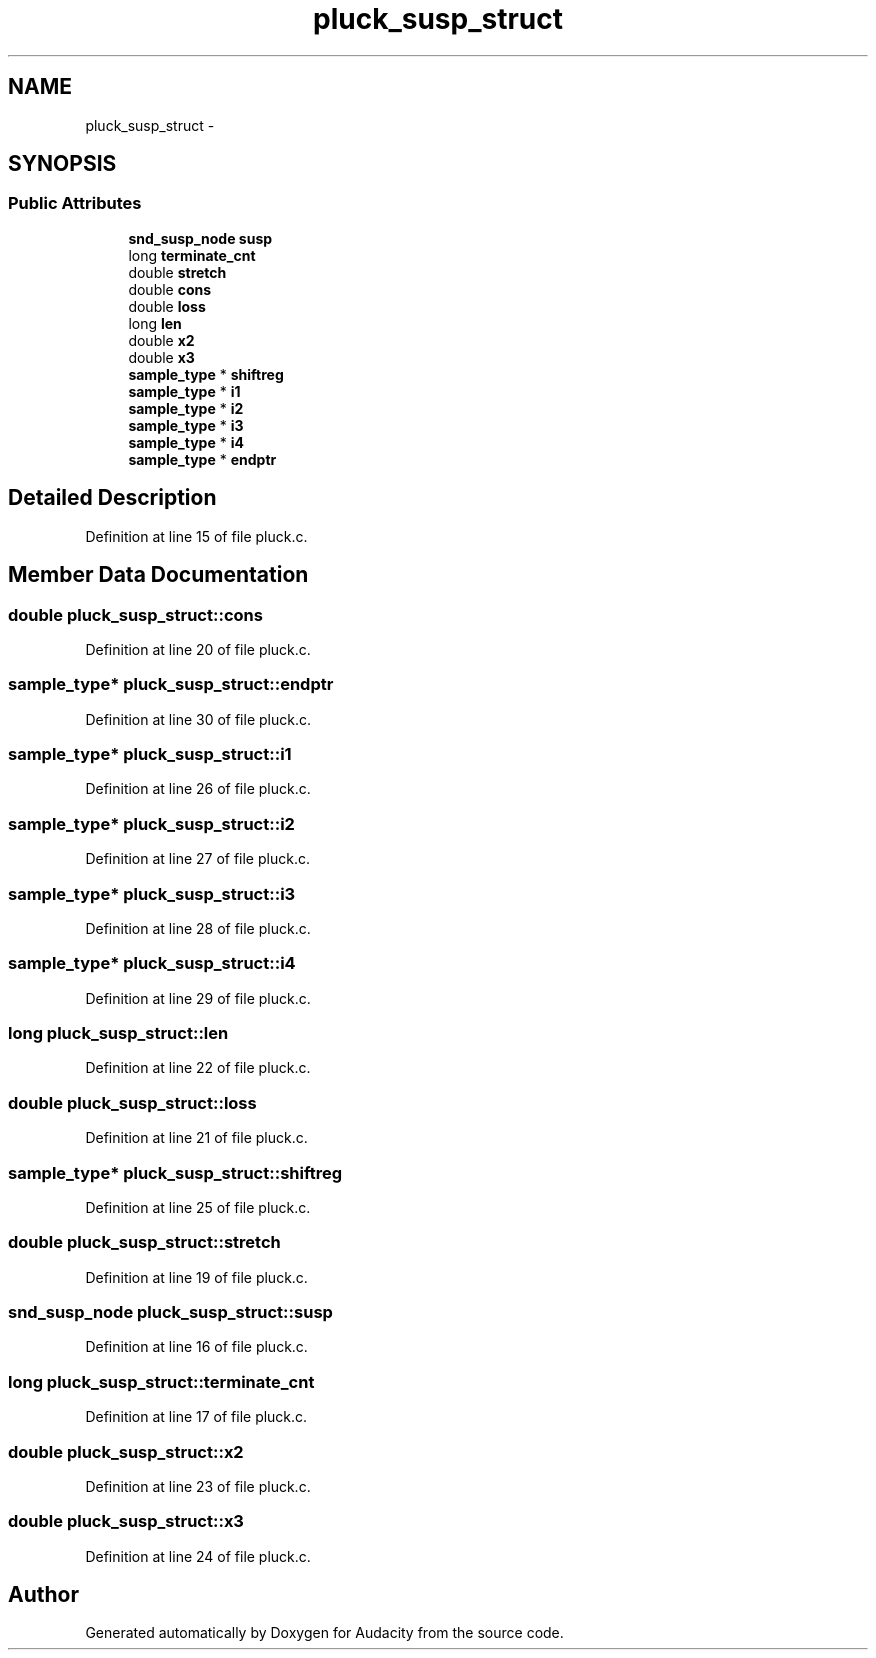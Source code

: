 .TH "pluck_susp_struct" 3 "Thu Apr 28 2016" "Audacity" \" -*- nroff -*-
.ad l
.nh
.SH NAME
pluck_susp_struct \- 
.SH SYNOPSIS
.br
.PP
.SS "Public Attributes"

.in +1c
.ti -1c
.RI "\fBsnd_susp_node\fP \fBsusp\fP"
.br
.ti -1c
.RI "long \fBterminate_cnt\fP"
.br
.ti -1c
.RI "double \fBstretch\fP"
.br
.ti -1c
.RI "double \fBcons\fP"
.br
.ti -1c
.RI "double \fBloss\fP"
.br
.ti -1c
.RI "long \fBlen\fP"
.br
.ti -1c
.RI "double \fBx2\fP"
.br
.ti -1c
.RI "double \fBx3\fP"
.br
.ti -1c
.RI "\fBsample_type\fP * \fBshiftreg\fP"
.br
.ti -1c
.RI "\fBsample_type\fP * \fBi1\fP"
.br
.ti -1c
.RI "\fBsample_type\fP * \fBi2\fP"
.br
.ti -1c
.RI "\fBsample_type\fP * \fBi3\fP"
.br
.ti -1c
.RI "\fBsample_type\fP * \fBi4\fP"
.br
.ti -1c
.RI "\fBsample_type\fP * \fBendptr\fP"
.br
.in -1c
.SH "Detailed Description"
.PP 
Definition at line 15 of file pluck\&.c\&.
.SH "Member Data Documentation"
.PP 
.SS "double pluck_susp_struct::cons"

.PP
Definition at line 20 of file pluck\&.c\&.
.SS "\fBsample_type\fP* pluck_susp_struct::endptr"

.PP
Definition at line 30 of file pluck\&.c\&.
.SS "\fBsample_type\fP* pluck_susp_struct::i1"

.PP
Definition at line 26 of file pluck\&.c\&.
.SS "\fBsample_type\fP* pluck_susp_struct::i2"

.PP
Definition at line 27 of file pluck\&.c\&.
.SS "\fBsample_type\fP* pluck_susp_struct::i3"

.PP
Definition at line 28 of file pluck\&.c\&.
.SS "\fBsample_type\fP* pluck_susp_struct::i4"

.PP
Definition at line 29 of file pluck\&.c\&.
.SS "long pluck_susp_struct::len"

.PP
Definition at line 22 of file pluck\&.c\&.
.SS "double pluck_susp_struct::loss"

.PP
Definition at line 21 of file pluck\&.c\&.
.SS "\fBsample_type\fP* pluck_susp_struct::shiftreg"

.PP
Definition at line 25 of file pluck\&.c\&.
.SS "double pluck_susp_struct::stretch"

.PP
Definition at line 19 of file pluck\&.c\&.
.SS "\fBsnd_susp_node\fP pluck_susp_struct::susp"

.PP
Definition at line 16 of file pluck\&.c\&.
.SS "long pluck_susp_struct::terminate_cnt"

.PP
Definition at line 17 of file pluck\&.c\&.
.SS "double pluck_susp_struct::x2"

.PP
Definition at line 23 of file pluck\&.c\&.
.SS "double pluck_susp_struct::x3"

.PP
Definition at line 24 of file pluck\&.c\&.

.SH "Author"
.PP 
Generated automatically by Doxygen for Audacity from the source code\&.
